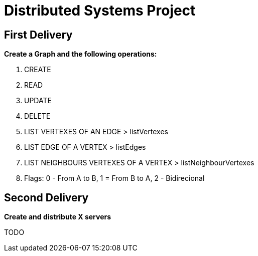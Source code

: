 = Distributed Systems Project

== First Delivery

*Create a Graph and the following operations:*

. CREATE
. READ
. UPDATE
. DELETE
. LIST VERTEXES OF AN EDGE > listVertexes
. LIST EDGE OF A VERTEX > listEdges
. LIST NEIGHBOURS VERTEXES OF A VERTEX > listNeighbourVertexes
. Flags: 0 - From A to B, 1 = From B to A, 2 - Bidirecional


== Second Delivery

*Create and distribute X servers*

TODO
